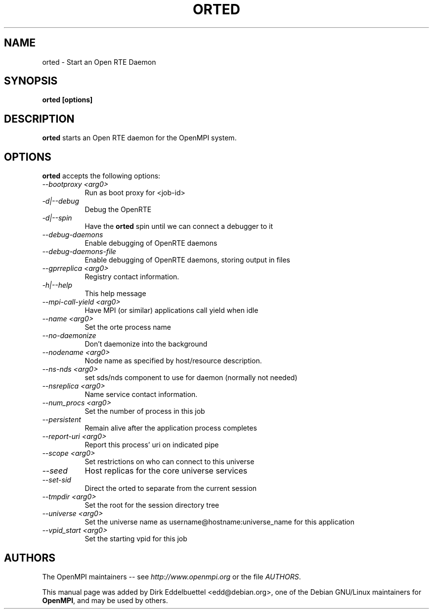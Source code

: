 .\" Contributed by Dirk Eddelbuettel <edd@debian.org> under the BSD license
.TH ORTED 1 "June 2006" "Open MPI" "OPEN MPI COMMANDS"
.SH NAME
orted - Start an Open RTE Daemon
.SH SYNOPSIS
.B orted [options]
.SH DESCRIPTION
.PP
.B orted
starts an Open RTE daemon for the OpenMPI system.
.SH OPTIONS
.B orted
accepts the following options:
.TP 8
.I \-\-bootproxy <arg0>    
Run as boot proxy for <job-id>
.TP 8
.I \-d|\-\-debug
Debug the OpenRTE
.TP 8
.I \-d|\-\-spin
Have the 
.B orted 
spin until we can connect a debugger to it
.TP 8
.I \-\-debug-daemons
Enable debugging of OpenRTE daemons
.TP 8
.I \-\-debug-daemons-file  
Enable debugging of OpenRTE daemons, storing output in files
.TP 8
.I \-\-gprreplica <arg0>   
Registry contact information.
.TP 8
.I \-h|\-\-help
This help message
.TP 8
.I \-\-mpi-call-yield <arg0>
Have MPI (or similar) applications call yield when idle
.TP 8
.I \-\-name <arg0>
Set the orte process name
.TP 8
.I \-\-no-daemonize
Don't daemonize into the background
.TP 8
.I \-\-nodename <arg0>     
Node name as specified by host/resource description.
.TP 8
.I \-\-ns-nds <arg0>       
set sds/nds component to use for daemon (normally not needed)
.TP 8
.I \-\-nsreplica <arg0>
Name service contact information.
.TP 8
.I \-\-num_procs <arg0>
Set the number of process in this job
.TP 8
.I \-\-persistent
Remain alive after the application process completes
.TP 8
.I \-\-report-uri <arg0>   
Report this process' uri on indicated pipe
.TP 8
.I \-\-scope <arg0>
Set restrictions on who can connect to this universe
.TP 8
.I \-\-seed
Host replicas for the core universe services
.TP 8
.I \-\-set-sid
Direct the orted to separate from the current session
.TP 8
.I \-\-tmpdir <arg0>
Set the root for the session directory tree
.TP 8
.I \-\-universe <arg0>
Set the universe name as username@hostname:universe_name for this application 
.TP 8
.I \-\-vpid_start <arg0>   
Set the starting vpid for this job

.SH AUTHORS
The OpenMPI maintainers -- see 
.I http://www.openmpi.org 
or the file
.IR AUTHORS .

This manual page was added by Dirk Eddelbuettel <edd@debian.org>, 
one of the Debian GNU/Linux maintainers for 
.BR OpenMPI , 
and may be used by others.
